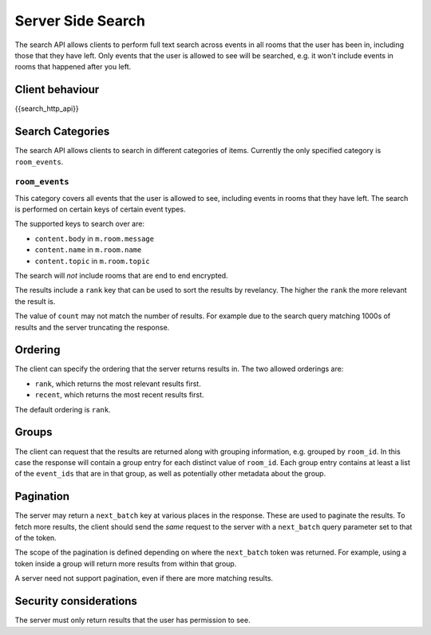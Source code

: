 Server Side Search
==================

.. _module:search:

The search API allows clients to perform full text search across events in all
rooms that the user has been in, including those that they have left. Only
events that the user is allowed to see will be searched, e.g. it won't include
events in rooms that happened after you left.

Client behaviour
----------------
{{search_http_api}}

Search Categories
-----------------

The search API allows clients to search in different categories of items.
Currently the only specified category is ``room_events``.

``room_events``
~~~~~~~~~~~~~~~

This category covers all events that the user is allowed to see, including
events in rooms that they have left. The search is performed on certain keys of
certain event types.

The supported keys to search over are:

- ``content.body`` in ``m.room.message``
- ``content.name`` in ``m.room.name``
- ``content.topic`` in ``m.room.topic``

The search will *not* include rooms that are end to end encrypted.

The results include a ``rank`` key that can be used to sort the results by
revelancy. The higher the ``rank`` the more relevant the result is.

The value of ``count`` may not match the number of results. For example due to
the search query matching 1000s of results and the server truncating the
response.

Ordering
--------

The client can specify the ordering that the server returns results in. The two
allowed orderings are:

- ``rank``, which returns the most relevant results first.
- ``recent``, which returns the most recent results first.

The default ordering is ``rank``.

Groups
------

The client can request that the results are returned along with grouping
information, e.g. grouped by ``room_id``. In this case the response will
contain a group entry for each distinct value of ``room_id``. Each group entry
contains at least a list of the ``event_ids`` that are in that group, as well
as potentially other metadata about the group.

Pagination
----------

The server may return a ``next_batch`` key at various places in the response.
These are used to paginate the results. To fetch more results, the client
should send the *same* request to the server with a ``next_batch`` query
parameter set to that of the token.

The scope of the pagination is defined depending on where the ``next_batch``
token was returned. For example, using a token inside a group will return more
results from within that group.

A server need not support pagination, even if there are more matching results.


Security considerations
-----------------------
The server must only return results that the user has permission to see.

